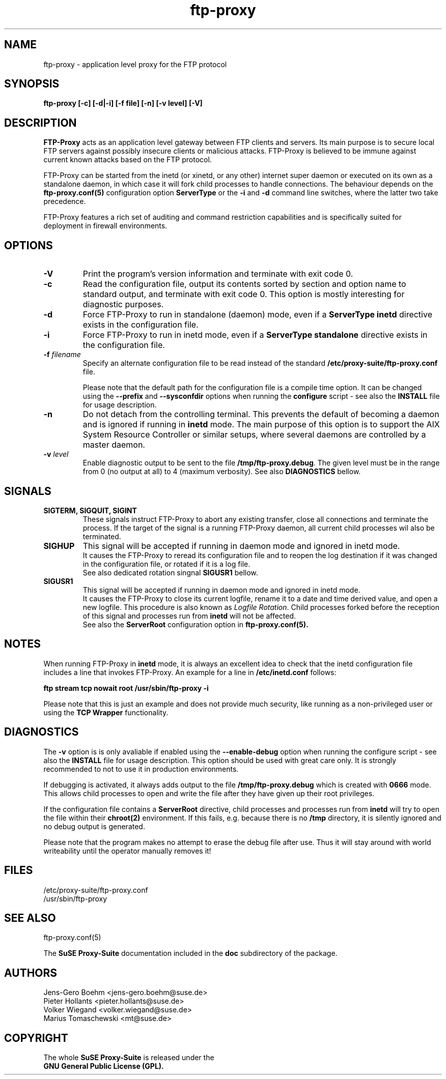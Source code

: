 .\" ftp-proxy/ftp-proxy.8.  Generated from ftp-proxy.8.in by configure.
.\"
.\" $Id: ftp-proxy.8.in,v 1.3 2002/01/14 19:18:28 mt Exp $
.\"
.\" Manual Page for the ftp-proxy Program
.\"
.\" Author(s): Jens-Gero Boehm <jens-gero.boehm@suse.de>
.\"            Pieter Hollants <pieter.hollants@suse.de>
.\"            Marius Tomaschewski <mt@suse.de>
.\"            Volker Wiegand <volker.wiegand@suse.de>
.\"
.\" This file is part of the SuSE Proxy Suite
.\"            See also  http://proxy-suite.suse.de/
.\"
.\" This program is free software; you can redistribute it and/or
.\" modify it under the terms of the GNU General Public License
.\" as published by the Free Software Foundation; either version
.\" 2 of the License, or (at your option) any later version.
.\"
.\" This program is distributed in the hope that it will be useful,
.\" but WITHOUT ANY WARRANTY; without even the implied warranty of
.\" MERCHANTABILITY or FITNESS FOR A PARTICULAR PURPOSE.  See the
.\" GNU General Public License for more details.
.\"
.\" You should have received a copy of the GNU General Public License
.\" along with this program; if not, write to the
.\" Free Software Foundation, Inc., 59 Temple Place - Suite 330,
.\" Boston, MA 02111-1307, USA.
.\"
.\" A history log can be found at the end of this file.
.\"
.TH ftp-proxy 8 "September 20th, 1999" "SuSE" "Proxy-Suite"
.SH NAME
ftp-proxy \- application level proxy for the FTP protocol
.SH SYNOPSIS
.B "ftp-proxy [-c] [-d|-i] [-f file] [-n] [-v level] [-V]"
.SH DESCRIPTION
.B FTP-Proxy
acts as an application level gateway between FTP clients and servers.
Its main purpose is to secure local FTP servers against possibly
insecure clients or malicious attacks.  FTP-Proxy is believed to be
immune against current known attacks based on the FTP protocol.
.PP
FTP-Proxy can be started from the inetd (or xinetd, or any other)
internet super daemon or executed on its own as a standalone daemon,
in which case it will fork child processes to handle connections.
The behaviour depends on the
.B ftp-proxy.conf(5)
configuration option
.B ServerType
or the 
.B \-i
and
.B \-d
command line switches, where the latter two take precedence.
.PP
FTP-Proxy features a rich set of auditing and command restriction
capabilities and is specifically suited for deployment in firewall
environments.
.SH OPTIONS
.TP
.B \-V
Print the program's version information and terminate with
exit code 0.
.TP
.B \-c
Read the configuration file, output its contents sorted by section
and option name to standard output, and terminate with exit code 0.
This option is mostly interesting for diagnostic purposes.
.TP
.B \-d
Force FTP-Proxy to run in standalone (daemon) mode, even if a
.B ServerType inetd
directive exists in the configuration file.
.TP
.B \-i
Force FTP-Proxy to run in inetd mode, even if a 
.B ServerType standalone
directive exists in the configuration file.
.TP
.B \-f \fIfilename\fR
Specify an alternate configuration file to be read instead of
the standard
.B /etc/proxy-suite/ftp-proxy.conf
file.
.sp
Please note that the default path for the configuration file
is a compile time option. It can be changed using the
.B \-\-prefix
and
.B \-\-sysconfdir
options when running the
.B configure
script - see also the
.B INSTALL
file for usage description.
.TP
.B \-n
Do not detach from the controlling terminal.  This prevents
the default of becoming a daemon and is ignored if running in
.B inetd
mode.  The main purpose of this option is to support the AIX
System Resource Controller or similar setups, where several
daemons are controlled by a master daemon.
.TP
.B \-v \fIlevel\fR
Enable diagnostic output to be sent to the
file \fB/tmp/ftp-proxy.debug\fR.
The given level must be in the range from 0 (no output at all)
to 4 (maximum verbosity). See also
.B DIAGNOSTICS
bellow.
.SH SIGNALS
.TP
.B SIGTERM, SIGQUIT, SIGINT
These signals instruct FTP-Proxy to abort any existing transfer,
close all connections and terminate the process. If the target of
the signal is a running FTP-Proxy daemon, all current child
processes wil also be terminated.
.TP
.B SIGHUP
This signal will be accepted if running in daemon mode and
ignored in inetd mode.
.br
It causes the FTP-Proxy to reread its configuration file
and to reopen the log destination if it was changed in the
configuration file, or rotated if it is a log file.
.br
See also dedicated rotation singnal
.B SIGUSR1
bellow.
.TP
.B SIGUSR1
This signal will be accepted if running in daemon mode and
ignored in inetd mode.
.br
It causes the FTP-Proxy to close its current logfile, rename
it to a date and time derived value, and open a new logfile.
This procedure is also known as \fILogfile Rotation\fR.
Child processes forked before the reception of this signal
and processes run from
.B inetd
will not be affected.
.br
See also the
.B ServerRoot
configuration option in
.B ftp-proxy.conf(5).
.SH NOTES
When running FTP-Proxy in
.B inetd
mode, it is always an excellent idea to check that the inetd
configuration file includes a line that invokes FTP-Proxy.
An example for a line in
.B /etc/inetd.conf
follows:
.PP
.B ftp stream tcp nowait root /usr/sbin/ftp-proxy -i
.PP
Please note that this is just an example and does not provide
much security, like running as a non-privileged user or using
the
.B TCP Wrapper
functionality.
.SH DIAGNOSTICS
The
.B \-v
option is is only avaliable if enabled using the
.B \-\-enable-debug
option when running the configure script - see also the
.B INSTALL
file for usage description.
This option should be used with great care only. It is strongly
recommended to not to use it in production environments.
.PP
If debugging is activated, it always adds output to the file
.B /tmp/ftp-proxy.debug
which is created with
.B 0666
mode.  This allows child processes to open and write the
file after they have given up their root privileges.
.PP
If the configuration file contains a
.B ServerRoot
directive, child processes and processes run from
.B inetd
will try to open the file within their
.B chroot(2)
environment.  If this fails, e.g. because there is no
.B /tmp
directory, it is silently ignored and no debug output
is generated.
.PP
Please note that the program makes no attempt to erase
the debug file after use.  Thus it will stay around with
world writeability until the operator manually removes it!
.SH FILES
/etc/proxy-suite/ftp-proxy.conf
.br
/usr/sbin/ftp-proxy
.SH "SEE ALSO"
ftp-proxy.conf(5)
.PP
The
.B SuSE Proxy-Suite
documentation included in the
.B doc
subdirectory of the package.
.SH AUTHORS
Jens-Gero Boehm <jens-gero.boehm@suse.de>
.br
Pieter Hollants <pieter.hollants@suse.de>
.br
Volker Wiegand <volker.wiegand@suse.de>
.br
Marius Tomaschewski <mt@suse.de>
.SH COPYRIGHT
The whole
.B SuSE Proxy-Suite
is released under the
.br
.B GNU General Public License (GPL).
.\" ###########################################################
.\" $Log: ftp-proxy.8.in,v $
.\" Revision 1.3  2002/01/14 19:18:28  mt
.\" actualized chroot and signal handling descriptions
.\"
.\" Revision 1.2  1999/09/21 07:15:15  wiegand
.\" corrected some minor mistakes
.\"
.\" Revision 1.1  1999/09/20 05:08:52  wiegand
.\" initial checkin
.\"
.\" ###########################################################

